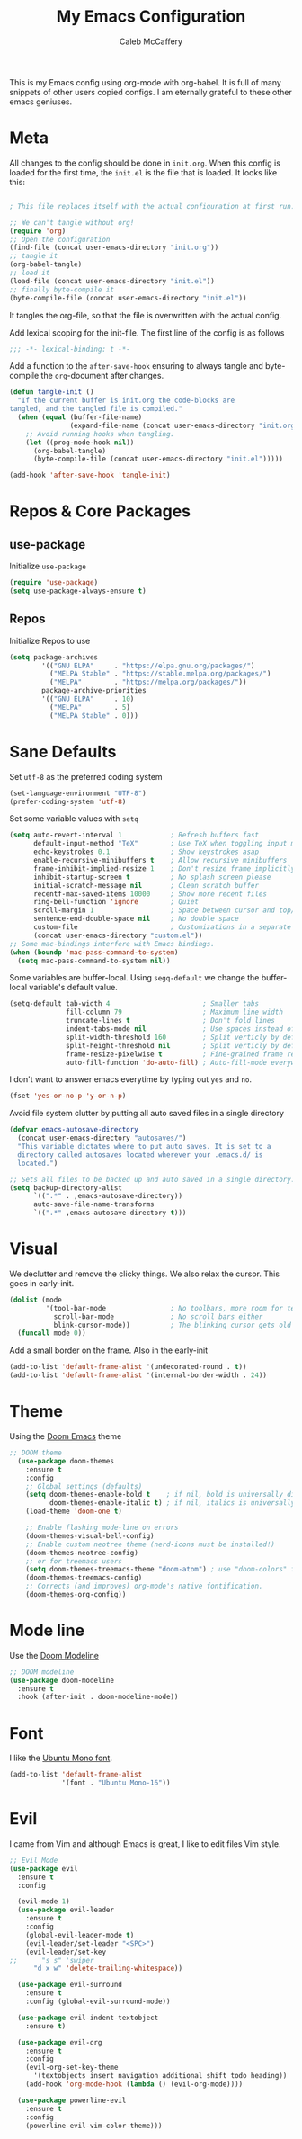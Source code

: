 #+TITLE: My Emacs Configuration
#+AUTHOR: Caleb McCaffery
#+EMAIL: irishmac473@icloud.com
#+PROPERTY: header-args :tangle yes
#+STARTUP: content

This is my Emacs config using org-mode with org-babel. It is full of many
snippets of other users copied configs. I am eternally grateful to these other
emacs geniuses.
* Meta
All changes to the config should be done in =init.org=.
When this config is loaded for the first time, the =init.el= is the file that
is loaded. It looks like this:
#+BEGIN_SRC emacs-lisp :tangle no

; This file replaces itself with the actual configuration at first run.

;; We can't tangle without org!
(require 'org)
;; Open the configuration
(find-file (concat user-emacs-directory "init.org"))
;; tangle it
(org-babel-tangle)
;; load it
(load-file (concat user-emacs-directory "init.el"))
;; finally byte-compile it
(byte-compile-file (concat user-emacs-directory "init.el"))

#+end_src
It tangles the org-file, so that the file is overwritten with the actual config.

Add lexical scoping for the init-file. The first line of the config is as follows
#+BEGIN_SRC emacs-lisp
;;; -*- lexical-binding: t -*-
#+END_SRC

Add a function to the =after-save-hook= ensuring to always tangle and
byte-compile the =org=-document after changes.
#+BEGIN_SRC emacs-lisp
(defun tangle-init ()
  "If the current buffer is init.org the code-blocks are
tangled, and the tangled file is compiled."
  (when (equal (buffer-file-name)
               (expand-file-name (concat user-emacs-directory "init.org")))
    ;; Avoid running hooks when tangling.
    (let ((prog-mode-hook nil))
      (org-babel-tangle)
      (byte-compile-file (concat user-emacs-directory "init.el")))))

(add-hook 'after-save-hook 'tangle-init)
#+END_SRC
* Repos & Core Packages
** use-package
Initialize =use-package=
#+BEGIN_SRC emacs-lisp
(require 'use-package)
(setq use-package-always-ensure t)
#+END_SRC
** Repos
Initialize Repos to use
#+BEGIN_SRC emacs-lisp
(setq package-archives
        '(("GNU ELPA"     . "https://elpa.gnu.org/packages/")
          ("MELPA Stable" . "https://stable.melpa.org/packages/")
          ("MELPA"        . "https://melpa.org/packages/"))
        package-archive-priorities
        '(("GNU ELPA"     . 10)
          ("MELPA"        . 5)
          ("MELPA Stable" . 0)))
#+END_SRC
* Sane Defaults
Set =utf-8= as the preferred coding system
#+BEGIN_SRC emacs-lisp
(set-language-environment "UTF-8")
(prefer-coding-system 'utf-8)
#+END_SRC

Set some variable values with =setq=
#+BEGIN_SRC emacs-lisp
(setq auto-revert-interval 1            ; Refresh buffers fast
      default-input-method "TeX"        ; Use TeX when toggling input method
      echo-keystrokes 0.1               ; Show keystrokes asap
      enable-recursive-minibuffers t    ; Allow recursive minibuffers
      frame-inhibit-implied-resize 1    ; Don't resize frame implicitly
      inhibit-startup-screen t          ; No splash screen please
      initial-scratch-message nil       ; Clean scratch buffer
      recentf-max-saved-items 10000     ; Show more recent files
      ring-bell-function 'ignore        ; Quiet
      scroll-margin 1                   ; Space between cursor and top/bottom
      sentence-end-double-space nil     ; No double space
      custom-file                       ; Customizations in a separate file
      (concat user-emacs-directory "custom.el"))
;; Some mac-bindings interfere with Emacs bindings.
(when (boundp 'mac-pass-command-to-system)
  (setq mac-pass-command-to-system nil))
#+END_SRC

Some variables are buffer-local. Using =segq-default= we change the
buffer-local variable's default value.
#+BEGIN_SRC emacs-lisp
(setq-default tab-width 4                       ; Smaller tabs
              fill-column 79                    ; Maximum line width
              truncate-lines t                  ; Don't fold lines
              indent-tabs-mode nil              ; Use spaces instead of tabs
              split-width-threshold 160         ; Split verticly by default
              split-height-threshold nil        ; Split verticly by default
              frame-resize-pixelwise t          ; Fine-grained frame resize
              auto-fill-function 'do-auto-fill) ; Auto-fill-mode everywhere
#+END_SRC

I don't want to answer emacs everytime by typing out ~yes~ and ~no~.
#+BEGIN_SRC emacs-lisp
(fset 'yes-or-no-p 'y-or-n-p)
#+END_SRC

Avoid file system clutter by putting all auto saved files in a single
directory
#+BEGIN_SRC emacs-lisp
(defvar emacs-autosave-directory
  (concat user-emacs-directory "autosaves/")
  "This variable dictates where to put auto saves. It is set to a
  directory called autosaves located wherever your .emacs.d/ is
  located.")

;; Sets all files to be backed up and auto saved in a single directory.
(setq backup-directory-alist
      `((".*" . ,emacs-autosave-directory))
      auto-save-file-name-transforms
      `((".*" ,emacs-autosave-directory t)))
#+END_SRC

* Visual
We declutter and remove the clicky things. We also relax the cursor. This
goes in early-init.
#+BEGIN_SRC emacs-lisp :tangle early-init.el
(dolist (mode
         '(tool-bar-mode                ; No toolbars, more room for text
           scroll-bar-mode              ; No scroll bars either
           blink-cursor-mode))          ; The blinking cursor gets old
  (funcall mode 0))
#+END_SRC

Add a small border on the frame. Also in the early-init
#+BEGIN_SRC emacs-lisp :tangle early-init.el
(add-to-list 'default-frame-alist '(undecorated-round . t))
(add-to-list 'default-frame-alist '(internal-border-width . 24))
#+END_SRC

* Theme
Using the [[https://github.com/doomemacs/themes][Doom Emacs]] theme
#+BEGIN_SRC emacs-lisp
;; DOOM theme
  (use-package doom-themes
    :ensure t
    :config
    ;; Global settings (defaults)
    (setq doom-themes-enable-bold t    ; if nil, bold is universally disabled
          doom-themes-enable-italic t) ; if nil, italics is universally disabled
    (load-theme 'doom-one t)

    ;; Enable flashing mode-line on errors
    (doom-themes-visual-bell-config)
    ;; Enable custom neotree theme (nerd-icons must be installed!)
    (doom-themes-neotree-config)
    ;; or for treemacs users
    (setq doom-themes-treemacs-theme "doom-atom") ; use "doom-colors" for less minimal icon theme
    (doom-themes-treemacs-config)
    ;; Corrects (and improves) org-mode's native fontification.
    (doom-themes-org-config))
#+END_SRC
* Mode line
Use the [[https://github.com/seagle0128/doom-modeline][Doom Modeline]]
#+BEGIN_SRC emacs-lisp
;; DOOM modeline
(use-package doom-modeline
  :ensure t
  :hook (after-init . doom-modeline-mode))
#+END_SRC
* Font
I like the [[https://fonts.google.com/specimen/Ubuntu+Mono][Ubuntu Mono font]].
#+BEGIN_SRC emacs-lisp
(add-to-list 'default-frame-alist
             '(font . "Ubuntu Mono-16"))
#+END_SRC

* Evil
I came from Vim and although Emacs is great, I like to edit files
Vim style.
#+BEGIN_SRC emacs-lisp
;; Evil Mode
(use-package evil
  :ensure t
  :config

  (evil-mode 1)
  (use-package evil-leader
    :ensure t
    :config
    (global-evil-leader-mode t)
    (evil-leader/set-leader "<SPC>")
    (evil-leader/set-key
;;      "s s" 'swiper
      "d x w" 'delete-trailing-whitespace))

  (use-package evil-surround
    :ensure t
    :config (global-evil-surround-mode))

  (use-package evil-indent-textobject
    :ensure t)

  (use-package evil-org
    :ensure t
    :config
    (evil-org-set-key-theme
	  '(textobjects insert navigation additional shift todo heading))
    (add-hook 'org-mode-hook (lambda () (evil-org-mode))))

  (use-package powerline-evil
    :ensure t
    :config
    (powerline-evil-vim-color-theme)))
#+END_SRC

